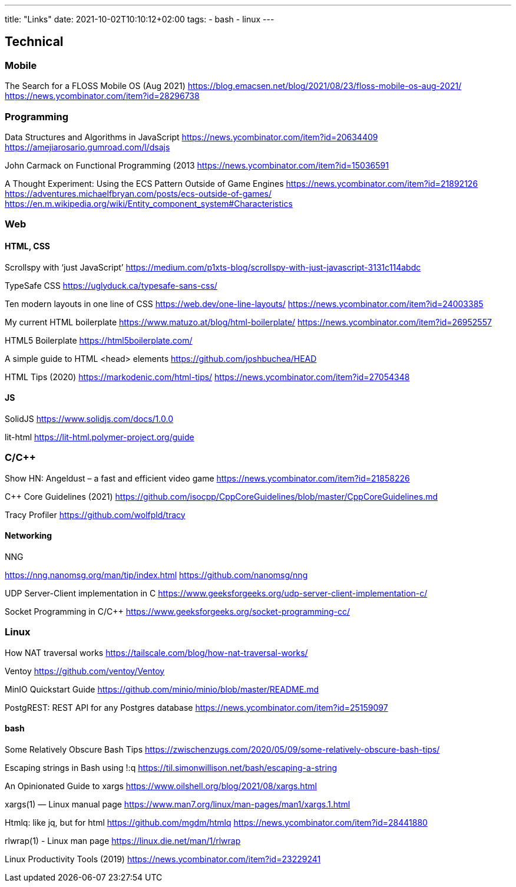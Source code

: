 ---
title: "Links"
date: 2021-10-02T10:10:12+02:00
tags:
- bash
- linux
---

== Technical

=== Mobile

The Search for a FLOSS Mobile OS (Aug 2021)
https://blog.emacsen.net/blog/2021/08/23/floss-mobile-os-aug-2021/
https://news.ycombinator.com/item?id=28296738

=== Programming

Data Structures and Algorithms in JavaScript
https://news.ycombinator.com/item?id=20634409
https://amejiarosario.gumroad.com/l/dsajs


John Carmack on Functional Programming (2013
https://news.ycombinator.com/item?id=15036591


A Thought Experiment: Using the ECS Pattern Outside of Game Engines
https://news.ycombinator.com/item?id=21892126
https://adventures.michaelfbryan.com/posts/ecs-outside-of-games/
https://en.m.wikipedia.org/wiki/Entity_component_system#Characteristics


=== Web

==== HTML, CSS

Scrollspy with ‘just JavaScript’
https://medium.com/p1xts-blog/scrollspy-with-just-javascript-3131c114abdc

TypeSafe CSS
https://uglyduck.ca/typesafe-sans-css/


Ten modern layouts in one line of CSS
https://web.dev/one-line-layouts/
https://news.ycombinator.com/item?id=24003385


My current HTML boilerplate
https://www.matuzo.at/blog/html-boilerplate/
https://news.ycombinator.com/item?id=26952557


HTML5 Boilerplate
https://html5boilerplate.com/


A simple guide to HTML <head> elements
https://github.com/joshbuchea/HEAD


HTML Tips (2020)
https://markodenic.com/html-tips/
https://news.ycombinator.com/item?id=27054348


==== JS

SolidJS
https://www.solidjs.com/docs/1.0.0


lit-html
https://lit-html.polymer-project.org/guide

=== C/C++

Show HN: Angeldust – a fast and efficient video game
https://news.ycombinator.com/item?id=21858226

C++ Core Guidelines (2021)
https://github.com/isocpp/CppCoreGuidelines/blob/master/CppCoreGuidelines.md


Tracy Profiler
https://github.com/wolfpld/tracy

==== Networking

NNG


https://nng.nanomsg.org/man/tip/index.html
https://github.com/nanomsg/nng


UDP Server-Client implementation in C
https://www.geeksforgeeks.org/udp-server-client-implementation-c/

Socket Programming in C/C++
https://www.geeksforgeeks.org/socket-programming-cc/


=== Linux

How NAT traversal works
https://tailscale.com/blog/how-nat-traversal-works/

Ventoy
https://github.com/ventoy/Ventoy

MinIO Quickstart Guide
https://github.com/minio/minio/blob/master/README.md

PostgREST: REST API for any Postgres database 
https://news.ycombinator.com/item?id=25159097

==== bash

Some Relatively Obscure Bash Tips
https://zwischenzugs.com/2020/05/09/some-relatively-obscure-bash-tips/

Escaping strings in Bash using !:q
https://til.simonwillison.net/bash/escaping-a-string

An Opinionated Guide to xargs
https://www.oilshell.org/blog/2021/08/xargs.html

xargs(1) — Linux manual page
https://www.man7.org/linux/man-pages/man1/xargs.1.html

Htmlq: like jq, but for html
https://github.com/mgdm/htmlq
https://news.ycombinator.com/item?id=28441880

rlwrap(1) - Linux man page
https://linux.die.net/man/1/rlwrap

Linux Productivity Tools (2019)
https://news.ycombinator.com/item?id=23229241


